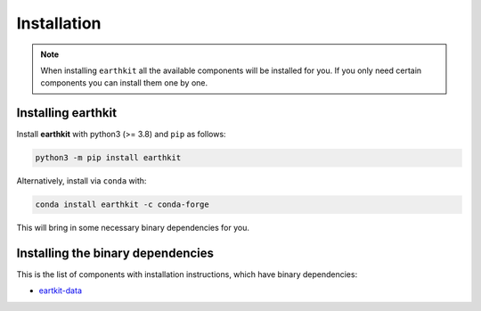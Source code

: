 Installation
============

.. note::
    
    When installing ``earthkit`` all the available components will be installed for you. If you only need certain components you can install them one by one.

Installing earthkit
----------------------------

Install **earthkit** with python3 (>= 3.8) and ``pip`` as follows:

.. code-block:: bash

    python3 -m pip install earthkit

Alternatively, install via ``conda`` with:

.. code-block:: bash

    conda install earthkit -c conda-forge

This will bring in some necessary binary dependencies for you.

Installing the binary dependencies
--------------------------------------

This is the list of components with installation instructions, which have binary dependencies:

-  `eartkit-data <https://earthkit-data.readthedocs.io/en/latest/install.html#installing-the-binary-dependencies>`_


